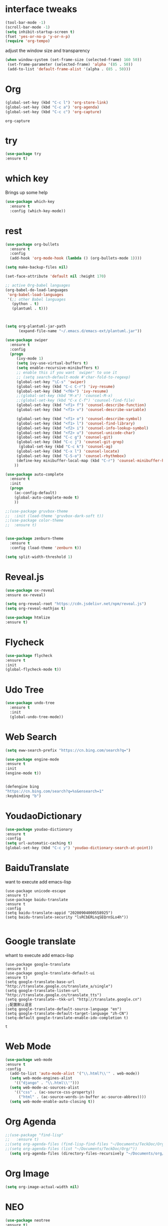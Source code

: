 #+STARTIP: overview
* interface tweaks 
#+BEGIN_SRC emacs-lisp
(tool-bar-mode -1)
(scroll-bar-mode -1)
(setq inhibit-startup-screen t)
(fset 'yes-or-no-p 'y-or-n-p)
(require 'org-tempo)

#+END_SRC

adjust the window size and transparency
#+begin_src emacs-lisp
(when window-system (set-frame-size (selected-frame) 160 50))
 (set-frame-parameter (selected-frame) 'alpha '(85 . 50))
 (add-to-list 'default-frame-alist '(alpha . (85 . 50)))
#+end_src

#+RESULTS:
: ((alpha 85 . 50) (alpha 80 . 50) (alpha 95 . 50) (vertical-scroll-bars))

* Org
  #+begin_src emacs-lisp
  (global-set-key (kbd "C-c l") 'org-store-link)
  (global-set-key (kbd "C-c a") 'org-agenda)
  (global-set-key (kbd "C-c c") 'org-capture)
  #+end_src

  #+RESULTS:
  : org-capture

* try
#+begin_src emacs-lisp
  (use-package try
  :ensure t)  
#+end_src


* which key
  Brings up some help 
#+begin_src emacs-lisp
(use-package which-key
  :ensure t
  :config (which-key-mode))
#+end_src 


* rest
#+begin_src emacs-lisp
(use-package org-bullets
  :ensure t
  :config
  (add-hook 'org-mode-hook (lambda () (org-bullets-mode 1))))

(setq make-backup-files nil)

(set-face-attribute 'default nil :height 170)

;; active Org-babel languages
(org-babel-do-load-languages
 'org-babel-load-languages
 '(;; other Babel languages
   (python . t)
   (plantuml . t)))



(setq org-plantuml-jar-path
      (expand-file-name "~/.emacs.d/emacs-ext/plantuml.jar"))

(use-package swiper
  :ensure t
  :config
  (progn
     (ivy-mode 1)
     (setq ivy-use-virtual-buffers t)
     (setq enable-recursive-minibuffers t)
     ;; enable this if you want `swiper' to use it
     ;; (setq search-default-mode #'char-fold-to-regexp)
     (global-set-key "\C-s" 'swiper)
     (global-set-key (kbd "C-c C-r") 'ivy-resume)
     (global-set-key (kbd "<f6>") 'ivy-resume)
     ;;(global-set-key (kbd "M-x") 'counsel-M-x)
     ;;(global-set-key (kbd "C-x C-f") 'counsel-find-file)
     (global-set-key (kbd "<f1> f") 'counsel-describe-function)
     (global-set-key (kbd "<f1> v") 'counsel-describe-variable)
     
     (global-set-key (kbd "<f1> o") 'counsel-describe-symbol)
     (global-set-key (kbd "<f1> l") 'counsel-find-library)
     (global-set-key (kbd "<f2> i") 'counsel-info-lookup-symbol)
     (global-set-key (kbd "<f2> u") 'counsel-unicode-char)
     (global-set-key (kbd "C-c g") 'counsel-git)
     (global-set-key (kbd "C-c j") 'counsel-git-grep)
      (global-set-key (kbd "C-c k") 'counsel-ag)
     (global-set-key (kbd "C-x l") 'counsel-locate)
     (global-set-key (kbd "C-S-o") 'counsel-rhythmbox)
     (define-key minibuffer-local-map (kbd "C-r") 'counsel-minibuffer-history)
    ))

(use-package auto-complete
  :ensure t
  :init
  (progn
    (ac-config-default)
    (global-auto-complete-mode t)
    ))

;;(use-package gruvbox-theme
;;  :init (load-theme 'gruvbox-dark-soft t))
;;(use-package color-theme
;;  :ensure t)


(use-package zenburn-theme
  :ensure t
  :config (load-theme 'zenburn t))

(setq split-width-threshold 1)
#+end_src



* Reveal.js
  #+begin_src emacs-lisp
    (use-package ox-reveal
    :ensure ox-reveal)
    
    (setq org-reveal-root "https://cdn.jsdelivr.net/npm/reveal.js")
    (setq org-reveal-mathjax t)
    
    (use-package htmlize
    :ensure t)
  #+end_src





* Flycheck
  #+begin_src emacs-lisp
  (use-package flycheck
  :ensure t
  :init
  (global-flycheck-mode t))
  
  #+end_src

  #+RESULTS:



* Udo Tree
  #+begin_src emacs-lisp
    (use-package undo-tree
      :ensure t
      :init
      (global-undo-tree-mode))

  #+end_src

 
* Web Search
  #+begin_src emacs-lisp
  (setq eww-search-prefix "https://cn.bing.com/search?q=")

  (use-package engine-mode
  :ensure t
  :init
  (engine-mode t))
  

  (defengine bing
  "https://cn.bing.com/search?q=%s&ensearch=1"
  :keybinding "b")
  #+end_src


* YoudaoDictionary
  #+begin_src emacs-lisp
  (use-package youdao-dictionary
  :ensure t
  :config
  (setq url-automatic-caching t)
  (global-set-key (kbd "C-c y") 'youdao-dictionary-search-at-point))
  #+end_src

* BaiduTranslate
want to execute add emacs-lisp
  #+begin_src
  (use-package unicode-escape
  :ensure t)
  (use-package baidu-translate
  :ensure t
  :config
  (setq baidu-translate-appid "20200904000558925")
  (setq baidu-translate-security "lsRCbERLnqSEQrnSLo4h"))
  
  #+end_src


* Google translate
whant to execute add emacs-lisp
  #+begin_src
    (use-package google-translate
    :ensure t)
    (use-package google-translate-default-ui
    :ensure t)
    (setq google-translate-base-url "http://translate.google.cn/translate_a/single")
    (setq google-translate-listen-url "http://translate.google.cn/translate_tts")
    (setq google-translate--tkk-url "http://translate.google.cn")
    ;;配置默认语言
    (setq google-translate-default-source-language "en")
    (setq google-translate-default-target-language "zh-CN")
    (setq-default google-translate-enable-ido-completion t)
  #+end_src

  #+RESULTS:
  : t


 
* Web Mode
  #+begin_src emacs-lisp
  (use-package web-mode
  :ensure t
  :config
    (add-to-list 'auto-mode-alist '("\\.html?\\'" . web-mode))
    (setq web-mode-engines-alist
      '(("django" . "\\.html\\'")))
    (setq web-mode-ac-sources-alist
      '(("css" . (ac-source-css-property))
        ("html" . (ac-source-words-in-buffer ac-source-abbrev))))
    (setq web-mode-enable-auto-closing t))
  #+end_src

* Org Agenda
  #+begin_src emacs-lisp
;;(use-package "find-lisp"
;;   :ensure t)
;;(setq org-agenda-files (find-lisp-find-files "~/Documents/TeckDoc/Org/" "\.org$"))
;;(setq org-agenda-files (list "~/Documents/TeckDoc/Org/"))
  (setq org-agenda-files (directory-files-recursively "~/Documents/org/" "\\.org$"))
  #+end_src

* Org Image
  #+begin_src emacs-lisp
  (setq org-image-actual-width nil)
  #+end_src







* NEO
  #+begin_src emacs-lisp
  (use-package neotree
  :ensure t)
  (global-set-key [f8] 'neotree-toggle)
  #+end_src

